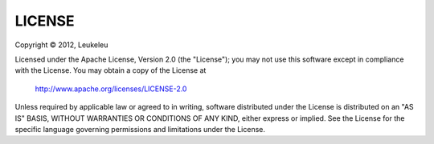 =======
LICENSE
=======

Copyright © 2012, Leukeleu

Licensed under the Apache License, Version 2.0 (the "License");
you may not use this software except in compliance with the License.
You may obtain a copy of the License at

    http://www.apache.org/licenses/LICENSE-2.0

Unless required by applicable law or agreed to in writing, software
distributed under the License is distributed on an "AS IS" BASIS,
WITHOUT WARRANTIES OR CONDITIONS OF ANY KIND, either express or implied.
See the License for the specific language governing permissions and
limitations under the License.
